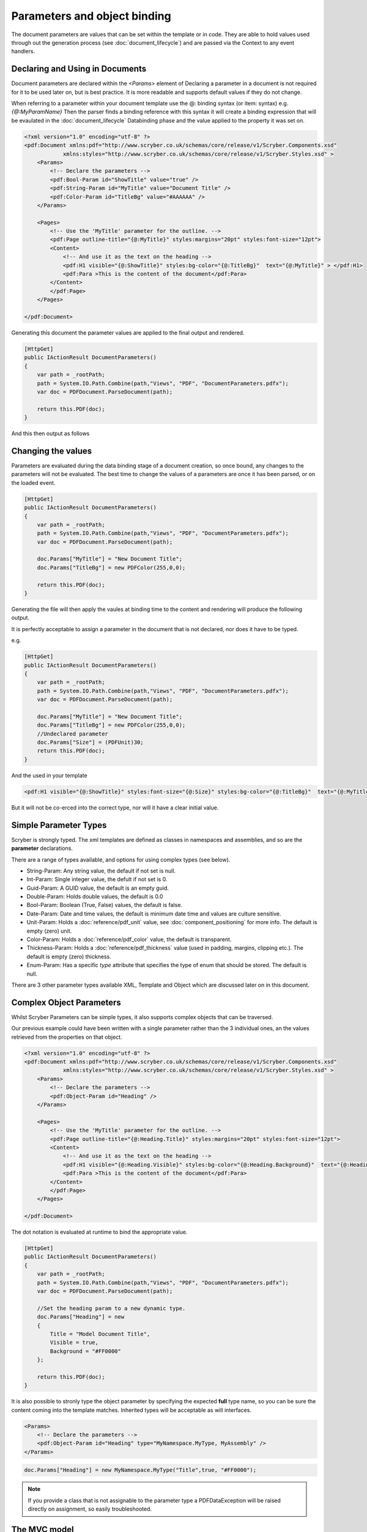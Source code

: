 ======================================
Parameters and object binding
======================================

The document parameters are values that can be set within the template or in code.
They are able to hold values used through out the generation process (see :doc:`document_lifecycle`) and are passed via the Context to any event handlers.


Declaring and Using in Documents
================================

Document parameters are declared within the `<Params>` element of 
Declaring a parameter in a document is not required for it to be used later on, but is best practice.
It is more readable and supports default values if they do not change.

When referring to a parameter within your document template use the @: binding syntax (or item: syntax) e.g. `{@:MyParamName}`
Then the parser finds a binding reference with this syntax it will create a binding expression that will be evaulated in the :doc:`document_lifecycle` Databinding phase 
and the value applied to the property it was set on.

.. code-block:: xml

    <?xml version="1.0" encoding="utf-8" ?>
    <pdf:Document xmlns:pdf="http://www.scryber.co.uk/schemas/core/release/v1/Scryber.Components.xsd"
                xmlns:styles="http://www.scryber.co.uk/schemas/core/release/v1/Scryber.Styles.xsd" >
        <Params>
            <!-- Declare the parameters -->
            <pdf:Bool-Param id="ShowTitle" value="true" />
            <pdf:String-Param id="MyTitle" value="Document Title" />
            <pdf:Color-Param id="TitleBg" value="#AAAAAA" />
        </Params>
        
        <Pages>
            <!-- Use the 'MyTitle' parameter for the outline. -->
            <pdf:Page outline-title="{@:MyTitle}" styles:margins="20pt" styles:font-size="12pt">
            <Content>
                <!-- And use it as the text on the heading -->
                <pdf:H1 visible="{@:ShowTitle}" styles:bg-color="{@:TitleBg}"  text="{@:MyTitle}" > </pdf:H1>
                <pdf:Para >This is the content of the document</pdf:Para>
            </Content>
            </pdf:Page>
        </Pages>
    
    </pdf:Document>


Generating this document the parameter values are applied to the final output and rendered.

.. code-block:: csharp

    [HttpGet]
    public IActionResult DocumentParameters()
    {
        var path = _rootPath;
        path = System.IO.Path.Combine(path,"Views", "PDF", "DocumentParameters.pdfx");
        var doc = PDFDocument.ParseDocument(path);

        return this.PDF(doc);
    }

And this then output as follows

.. image:: images/documentparameters.png



Changing the values
===================

Parameters are evaluated during the data binding stage of a document creation, so once bound, any changes to the parameters will not be evaluated.
The best time to change the values of a parameters are once it has been parsed, or on the loaded event.

.. code-block:: csharp

    [HttpGet]
    public IActionResult DocumentParameters()
    {
        var path = _rootPath;
        path = System.IO.Path.Combine(path,"Views", "PDF", "DocumentParameters.pdfx");
        var doc = PDFDocument.ParseDocument(path);

        doc.Params["MyTitle"] = "New Document Title";
        doc.Params["TitleBg"] = new PDFColor(255,0,0);

        return this.PDF(doc);
    }

Generating the file will then apply the vaules at binding time to the content and rendering will produce the following output.

.. image:: images/documentparametersupdated.png

It is perfectly acceptable to assign a parameter in the document that is not declared, nor does it have to be typed.

e.g.

.. code-block:: csharp

    [HttpGet]
    public IActionResult DocumentParameters()
    {
        var path = _rootPath;
        path = System.IO.Path.Combine(path,"Views", "PDF", "DocumentParameters.pdfx");
        var doc = PDFDocument.ParseDocument(path);

        doc.Params["MyTitle"] = "New Document Title";
        doc.Params["TitleBg"] = new PDFColor(255,0,0);
        //Undeclared parameter
        doc.Params["Size"] = (PDFUnit)30;
        return this.PDF(doc);
    }

And the used in your template

.. code-block:: xml

    <pdf:H1 visible="{@:ShowTitle}" styles:font-size="{@:Size}" styles:bg-color="{@:TitleBg}"  text="{@:MyTitle}" > </pdf:H1>

But it will not be co-erced into the correct type, nor will it have a clear initial value.


Simple Parameter Types
======================

Scryber is strongly typed. The xml templates are defined as classes in namespaces and assemblies, and so are the **parameter** declarations.

There are a range of types available, and options for using complex types (see below).

* String-Param: Any string value, the default if not set is null.
* Int-Param: Single integer value, the defult if not set is 0.
* Guid-Param: A GUID value, the default is an empty guid.
* Double-Param: Holds double values, the default is 0.0
* Bool-Param: Boolean (True, False) values, the default is false.
* Date-Param: Date and time values, the default is minimum date time and values are culture sensitive.
* Unit-Param: Holds a :doc:`reference/pdf_unit` value, see :doc:`component_positioning` for more info. The default is empty (zero) unit.
* Color-Param: Holds a :doc:`reference/pdf_color` value, the default is transparent.
* Thickness-Param: Holds a :doc:`reference/pdf_thickness` value (used in padding, margins, clipping etc.). The default is empty (zero) thickness.
* Enum-Param: Has a specific `type` attribute that specifies the type of enum that should be stored. The default is null.

There are 3 other parameter types available XML, Template and Object which are discussed later on in this document.


Complex Object Parameters
=========================

Whilst Scryber Parameters can be simple types, it also supports complex objects that can be traversed.

Our previous example could have been written with a single parameter rather than the 3 individual ones, 
an the values retrieved from the properties on that object.

.. code-block:: xml

    <?xml version="1.0" encoding="utf-8" ?>
    <pdf:Document xmlns:pdf="http://www.scryber.co.uk/schemas/core/release/v1/Scryber.Components.xsd"
                xmlns:styles="http://www.scryber.co.uk/schemas/core/release/v1/Scryber.Styles.xsd" >
        <Params>
            <!-- Declare the parameters -->
            <pdf:Object-Param id="Heading" />
        </Params>
        
        <Pages>
            <!-- Use the 'MyTitle' parameter for the outline. -->
            <pdf:Page outline-title="{@:Heading.Title}" styles:margins="20pt" styles:font-size="12pt">
            <Content>
                <!-- And use it as the text on the heading -->
                <pdf:H1 visible="{@:Heading.Visible}" styles:bg-color="{@:Heading.Background}"  text="{@:Heading.Title}" > </pdf:H1>
                <pdf:Para >This is the content of the document</pdf:Para>
            </Content>
            </pdf:Page>
        </Pages>
    
    </pdf:Document>


The dot notation is evaluated at runtime to bind the appropriate value.

.. code-block:: csharp

        [HttpGet]
        public IActionResult DocumentParameters()
        {
            var path = _rootPath;
            path = System.IO.Path.Combine(path,"Views", "PDF", "DocumentParameters.pdfx");
            var doc = PDFDocument.ParseDocument(path);

            //Set the heading param to a new dynamic type.
            doc.Params["Heading"] = new
            {
                Title = "Model Document Title",
                Visible = true,
                Background = "#FF0000"
            };

            return this.PDF(doc);
        }


It is also possible to stronly type the object parameter by specifying the expected **full** type name, so you can be sure the content coming into the template matches.
Inherited types will be acceptable as will interfaces.

.. code-block:: xml

    <Params>
        <!-- Declare the parameters -->
        <pdf:Object-Param id="Heading" type="MyNamespace.MyType, MyAssembly" />
    </Params>

.. code-block:: csharp

    doc.Params["Heading"] = new MyNamespace.MyType("Title",true, "#FF0000");

.. note:: If you provide a class that is not assignable to the parameter type a PDFDataException will be raised directly on assignment, so easily troubleshooted.



The MVC model
=============

In the scryber.core.mvc project, there is a special extension method on the controller that accepts not just the document, but also an object as the model.
Within this extension method, the `Model` parameter value will directly be assigned, even if it does not exist.

.. code-block:: csharp

    [HttpGet]
    public IActionResult DocumentParameters()
    {
        var path = _rootPath;
        path = System.IO.Path.Combine(path,"Views", "PDF", "DocumentParameters.pdfx");
        var doc = PDFDocument.ParseDocument(path);

        //Set the heading param to a new dynamic type.
        var model = new MyNamespace.MyType("Title",true, "#FF0000");
        
        return this.PDF(doc, model);
    }

And in your template, you can specify the model type you are expecting.

.. code-block:: xml

    <?xml version="1.0" encoding="utf-8" ?>
    <pdf:Document xmlns:pdf="http://www.scryber.co.uk/schemas/core/release/v1/Scryber.Components.xsd"
                xmlns:styles="http://www.scryber.co.uk/schemas/core/release/v1/Scryber.Styles.xsd" >
        <Params>
            <!-- Declare the parameters -->
            <pdf:Object-Param id="Model" type="MyNamespace.MyType, MyAssembly" />
        </Params>
        
        <Pages>
            <!-- Use the 'MyTitle' parameter for the outline. -->
            <pdf:Page outline-title="{@:Model.Title}" styles:margins="20pt" styles:font-size="12pt">
            <Content>
                <!-- And use it as the text on the heading -->
                <pdf:H1 visible="{@:Model.Visible}" styles:bg-color="{@:Model.Background}"  text="{@:Model.Title}" > </pdf:H1>
                <pdf:Para >This is the content of the document</pdf:Para>
            </Content>
            </pdf:Page>
        </Pages>
    
    </pdf:Document>


Combining selector paths
========================

The object selectors support complex notation for retrieving values.

* {@:*dotnotation*} for binding to a paramter passed to the document. This supports complex paths
    * {@:ParamName} for the direct value.
    * {@:ParamName.Property} for getting a property value.
    * {@:ParamName[n]} for getting the n'th value from an array
    * {@:ParamName['key']} for geting a dictionary value based on key.

* The statements can be chained together as long as needed.
    * {@:Model.Property[0].Property['key'].Value}
    * If one of the properties evaluates to null, then the chain will no longer be evaluated, and no value will be set.


Binding to Collections
======================

With complex objects it is possible to bind to object arrays or any other type of collection.
The object that is extracted from the collection at that time will become the current `context`.

To refer to the properties in the current context simply precede the property with a dot (.)

.. code-block:: xml

    <?xml version='1.0' encoding='utf-8' ?>
        <pdf:Document xmlns:pdf = 'http://www.scryber.co.uk/schemas/core/release/v1/Scryber.Components.xsd'
                    xmlns:styles = 'http://www.scryber.co.uk/schemas/core/release/v1/Scryber.Styles.xsd'
                    xmlns:data = 'http://www.scryber.co.uk/schemas/core/release/v1/Scryber.Data.xsd'
                        >
        <Params>
            <pdf:Object-Param id='Model' ></pdf:Object-Param>
        </Params>

        <Pages>

        <pdf:Section>
            <Content>

                <data:ForEach value='{@:Model.List}' >
                    <Template>
                        <!-- Here we can refer to the current object and set values from properties. -->
                        <pdf:Label id='{@:.Id}' text='{@:.Name}' ></pdf:Label>
                        <pdf:Br/>
                    </Template>
                </data:ForEach>

            </Content>
        </pdf:Section>

        </Pages>
    </pdf:Document>


And when we are providing the value we can add an array or list.

.. code-block:: csharp

    doc.Params["Model"] = new
    {
        Color = Scryber.Drawing.PDFColors.Aqua,
        List = new[] {
            new { Name = "First", Id = "FirstID"},
            new { Name = "Second", Id = "SecondID" }
        }
    };

For more on looping through content and the available data components see :doc:`document_databinding`


Binding Styles to Parameters
============================

As styles are full qualified members of the document object, they also support databinding to values.

.. code-block:: xml

    <?xml version='1.0' encoding='utf-8' ?>
    <pdf:Document xmlns:pdf = 'http://www.scryber.co.uk/schemas/core/release/v1/Scryber.Components.xsd'
                    xmlns:styles = 'http://www.scryber.co.uk/schemas/core/release/v1/Scryber.Styles.xsd'
                    xmlns:data = 'http://www.scryber.co.uk/schemas/core/release/v1/Scryber.Data.xsd' >
    <Params>
        <pdf:Object-Param id='Model' ></pdf:Object-Param>
    </Params>

    <Styles>
        <!-- Bind the head and body styles to the Theme -->
        <styles:Style applied-class='head'>
        <styles:Padding all='20pt'/>
        <styles:Background color='{@:Model.Theme.TitleBg}' />
        <styles:Fill color='{@:Model.Theme.TitleColor}'/>
        <styles:Font family='{@:Model.Theme.TitleFont}' bold='false' italic='false' />
        </styles:Style>

        <styles:Style applied-class='body'>
        <styles:Font family='{@:Model.Theme.BodyFont}' size='{@:Model.Theme.BodySize}' />
        <styles:Fill color='#333300'/>
        <styles:Padding all='20pt'/>
        </styles:Style>

    </Styles>

    <Pages>

        <pdf:Section>
        <Content>
            <!-- Specify the class names on the components to use the styles -->
            <pdf:H1 styles:class='head' text='{@:Model.Title}' ></pdf:H1>
            <pdf:Div styles:class='body' >
            <!-- and then loop through -->
            <data:ForEach value='{@:Model.List}' >
                <Template>
                <pdf:Label id='{@:.Id}' text='{@:.Name}' ></pdf:Label>
                <pdf:Br/>
                </Template>
            </data:ForEach>
            </pdf:Div>
        </Content>
        </pdf:Section>

    </Pages>
    </pdf:Document>

And we can generate this content by providing the Theme as well as the List.

.. code-block:: xml

    [HttpGet]
    public IActionResult DocumentStyleParameters()
    {
        var path = _rootPath;
        path = System.IO.Path.Combine(path, "Views", "PDF", "DocumentStyleParameters.pdfx");
        var doc = PDFDocument.ParseDocument(path);

        var model = new
        {
            Title = "This is the document title",
            List = new[] {
                new { Name = "First", Id = "FirstID" },
                new { Name = "Second", Id = "SecondID" }
            },
            Theme = new
            {
                TitleBg = new PDFColor(1,0,0),
                TitleColor = new PDFColor(1,1,1),
                TitleFont = "Segoe UI Light",
                BodyFont = "Segoe UI",
                BodySize = (PDFUnit)12
            }
        };

        return this.PDF(doc, model);
    }

These styles should then be used in the creation of the document

.. image:: images/documentstyleparameters.png

Very quickly our document complexity can grow and then it becomes more important to split the data from the content, and we can do that using the
:doc:`document_datasources` and :doc:`document_controllers`


XML parameters
===============

Along with the object parameters, scryber supports the use of XML as a parameter.
These are just as poweful as objects.

The xml data parameter, similar to the object parameter supports full xpath deep binding, and functions such as substring and concat.
For more details on the xpath syntax see the :doc:`document_datasources`

.. code-block:: xml

    <?xml version="1.0" encoding="utf-8" ?>
    <pdf:Document xmlns:pdf="http://www.scryber.co.uk/schemas/core/release/v1/Scryber.Components.xsd"
                    xmlns:styles="http://www.scryber.co.uk/schemas/core/release/v1/Scryber.Styles.xsd"
                xmlns:data="http://www.scryber.co.uk/schemas/core/release/v1/Scryber.Data.xsd">
    <Params>
        <!-- Declare the parameters -->
        <pdf:String-Param id="MyTitle" value="Document Title" />
        
        <!-- This is the xml content that will be used by default -->
        <pdf:Xml-Param id="MyData" >
        <Root>
            <Entry id="First">First Name</Entry>
            <Entry id="Second">Second Name</Entry>
            <Entry id="Third">Third Name</Entry>
        </Root>
        </pdf:Xml-Param>
        
    </Params>

    <Pages>
        <!-- Use the 'MyTitle' parameter for the outline. -->
        <pdf:Page outline-title="{@:MyTitle}" styles:margins="20pt" styles:font-size="12pt">
        <Content>
            <!-- And use it as the text on the heading with a visble flag and background -->
            <pdf:H1  text="{@:MyTitle}" > </pdf:H1>
            <pdf:Para >This is the content of the xml document</pdf:Para>
            
            <pdf:Ul>
                <!-- Now bind the content of the MyData parameter into a foreach, with the selector of //Root/Entry 
                    to loop through each one in turn -->
                <data:ForEach value="{@:MyData}" select="//Root/Entry" >
                <Template>
                    <pdf:Li >
                    <pdf:Text value="{xpath:text()}" />
                    </pdf:Li>
                </Template>
                </data:ForEach>
            </pdf:Ul>
            
        </Content>
        </pdf:Page>
    </Pages>

    </pdf:Document>

If we generate this content as is the xml will be bound to the unordered list and created.

.. code-block:: csharp

    [HttpGet]
    public IActionResult DocumentXmlParameters()
    {
        var path = _rootPath;
        path = System.IO.Path.Combine(path, "Views", "PDF", "DocumentXmlParameters.pdfx");
        var doc = PDFDocument.ParseDocument(path);

        doc.Params["MyTitle"] = "New Document Title";

        return this.PDF(doc);
    }


.. image:: images/documentxmlparameters.png

By using the xml data as a template we can generate this dynamically too, or load it from a file, or pull from a service.
The xml parameter will accept XmlNode values, XPathNavigators, and Linq XElements for values, along with strings.

.. code-block:: csharp

    [HttpGet]
    public IActionResult DocumentXmlParameters()
    {
        var path = _rootPath;
        path = System.IO.Path.Combine(path, "Views", "PDF", "DocumentXmlParameters.pdfx");
        var doc = PDFDocument.ParseDocument(path);

        doc.Params["MyTitle"] = "Xml Document Title";

        //Replace the xml content in the MyData parameter
        var ele = new XElement("Root",
            new XElement("Entry", new XAttribute("id", "Fourth"), new XText("Fourth Name")),
            new XElement("Entry", new XAttribute("id", "Fifth"), new XText("Fifth Name")),
            new XElement("Entry", new XAttribute("id", "Sixth"), new XText("Sixth Name"))
            );
        doc.Params["MyData"] = ele;

        return this.PDF(doc);
    }

Generating this file again will render the content with the new xml data.

.. image:: images/documentxmlparameters2.png


Template Parameters
===================

Along with the XML parameter, scryber supports the Template parameter, which is xml content of scryber components.
So you can provide both dynamic data, and dynamic structure to your document at generation time.

.. code-block:: xml

    <?xml version="1.0" encoding="utf-8" ?>
    <pdf:Document xmlns:pdf="http://www.scryber.co.uk/schemas/core/release/v1/Scryber.Components.xsd"
                    xmlns:styles="http://www.scryber.co.uk/schemas/core/release/v1/Scryber.Styles.xsd"
                xmlns:data="http://www.scryber.co.uk/schemas/core/release/v1/Scryber.Data.xsd">
    <Params>
        <!-- Declare the parameters -->
        <pdf:String-Param id="MyTitle" value="Document Title" />
        
        <!-- This is the xml content that will be used by default -->
        <pdf:Xml-Param id="MyData" >
        <Root>
            <Entry id="First">First Name</Entry>
            <Entry id="Second">Second Name</Entry>
            <Entry id="Third">Third Name</Entry>
        </Root>
        </pdf:Xml-Param>

        <!-- this is the template content. -->
        <pdf:Template-Param id="MyContent" >
            <pdf:Li><pdf:Text value="{xpath:text()}" /></pdf:Li>
        </pdf:Template-Param>

    </Params>

    <Pages>
        <!-- Use the 'MyTitle' parameter for the outline. -->
        <pdf:Page outline-title="{@:MyTitle}" styles:margins="20pt" styles:font-size="12pt">
        <Content>
            <!-- And use it as the text on the heading with a visble flag and background -->
            <pdf:H1  text="{@:MyTitle}" > </pdf:H1>
            <pdf:Para >This is the content of the xml document</pdf:Para>
            
            <pdf:Ul>
                <!-- Now we specify the template content from the parameter -->
                <data:ForEach value="{@:MyData}" select="//Root/Entry" template="{@:MyContent}" ></data:ForEach>
            </pdf:Ul>

            
        </Content>
        </pdf:Page>
    </Pages>

    </pdf:Document>

Creating this document at runtime pulls the template data from the parameter `MyContent`

We can then change the value in code to use a different template as well as the xml (including any binding statements).

.. code-block:: csharp

     [HttpGet]
    public IActionResult DocumentTemplateParameters()
    {
        var path = _rootPath;
        path = System.IO.Path.Combine(path, "Views", "PDF", "DocumentTemplateParameters.pdfx");
        var doc = PDFDocument.ParseDocument(path);

        doc.Params["MyTitle"] = "Xml Document Title";
        var ele = new XElement("Root",
            new XElement("Entry", new XAttribute("id", "Fourth"), new XText("Fourth Name")),
            new XElement("Entry", new XAttribute("id", "Fifth"), new XText("Fifth Name")),
            new XElement("Entry", new XAttribute("id", "Sixth"), new XText("Sixth Name"))
            );
        doc.Params["MyData"] = ele;

        //Just a simple example to change the template.
        doc.Params["MyTemplate"] = "<pdf:Li><pdf:H1 text='{xpath:text()}' /></pdf:Li>";

        return this.PDF(doc);
    }

The document will then be generated with headings as the content of the list items, rather than just text values.

.. image:: images/documenttemplateparameters.png

The following components support the use of the template attrobute to pull the value from a parameter.

* ForEach (see :doc:`reference/data_foreach`)
* PlaceHolder (see :doc:`reference/pdf_placeholder`)
* DataTemplateColumn (see :doc:`reference/data_templatecolumn`)
* Choose When (see :doc:`reference/data_choose`)
* Choose Otherwise (see :doc:`reference/data_choose`)
* If (see :doc:`reference/data_if`)


Passing parameters to References
================================

The final capability for discussion is the use of the parameters when loading referenced files.

This is discussed in detail in the `Overriding and passing data` section of :doc:`referencing_files` and any type of data can be passed
including templates and objects.

It starts to get really fun what you can do!


